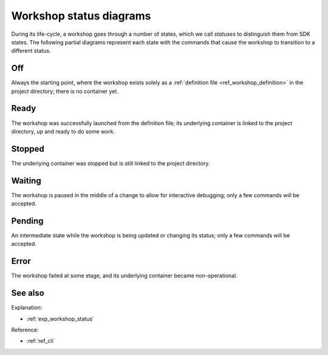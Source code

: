 .. _ref_workshop_status:

Workshop status diagrams
========================

.. @artefact workshop status
.. @artefact project

During its life-cycle, a workshop goes through a number of states,
which we call *statuses* to distinguish them from SDK states.
The following partial diagrams represent each state
with the commands that cause the workshop to transition to a different status.

Off
---

Always the starting point,
where the workshop exists solely as a
:ref:`definition file <ref_workshop_definition>`
in the project directory;
there is no container yet.

.. mermaid::
   :alt: Off state
   :caption: Off state
   :align: center

   stateDiagram-v2
       OFF --> READY: launch
       OFF --> ERROR: launch (on error)
       OFF --> WAITING: launch --wait-on-error (on error)


Ready
-----

The workshop was successfully launched from the definition file;
its underlying container is linked to the project directory,
up and ready to do some work.

.. mermaid::
   :alt: Ready state
   :caption: Ready state
   :align: center

   stateDiagram-v2
       READY --> STOPPED: stop
       READY --> OFF: remove
       READY --> READY: remount
       READY --> READY: refresh
       READY --> ERROR: refresh (on error)
       READY --> WAITING: refresh --wait-on-error (on error)


Stopped
-------

The underlying container was stopped
but is still linked to the project directory.

.. mermaid::
   :alt: Stopped state
   :caption: Stopped state
   :align: center

   stateDiagram-v2
       STOPPED --> READY: start
       STOPPED --> STOPPED: remount


Waiting
-------

The workshop is paused
in the middle of a change
to allow for interactive debugging;
only a few commands will be accepted.

.. mermaid::
   :alt: Waiting state
   :caption: Waiting state
   :align: center

    stateDiagram-v2
        WAITING --> OFF: launch --abort
        WAITING --> READY: launch --continue
        WAITING --> READY: refresh --abort
        WAITING --> READY: refresh --continue


Pending
-------

An intermediate state
while the workshop is being updated or changing its status;
only a few commands will be accepted.


Error
-----

The workshop failed at some stage,
and its underlying container became non-operational.

.. mermaid::
   :alt: Error state
   :caption: Error state
   :align: center

   stateDiagram-v2
       ERROR --> OFF: remove


See also
--------

Explanation:

- :ref:`exp_workshop_status`


Reference:

- :ref:`ref_cli`
